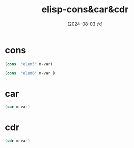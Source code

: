 :PROPERTIES:
:ID:       477ed045-c2e3-4b8d-ad17-cf33f7b53bcc
:END:
#+title: elisp-cons&car&cdr
#+date: [2024-08-03 六]
#+last_modified:  


* cons
#+HEADER: :var m-var='("elem" "elem1" "elem2")
#+begin_src emacs-lisp :tangle yes
(cons  "elem5" m-var)

(cons  "elem6" m-var )
#+end_src

#+RESULTS:
| elem5 | elem | elem1 | elem2 |



* car
#+HEADER: :var m-var='("elem" "elem1" "elem2")
#+begin_src emacs-lisp :tangle yes :noweb yes
(car m-var)
#+end_src

#+RESULTS:
: elem



* cdr
#+HEADER: :var m-var='("elem" "elem1" "elem2")
#+begin_src emacs-lisp :tangle yes :noweb yes
(cdr m-var)
#+end_src

#+RESULTS:
| elem1 | elem2 |
